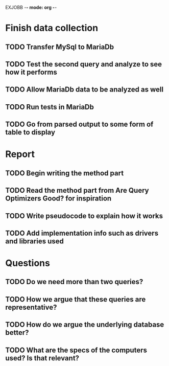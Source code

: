 EXJOBB -*- mode: org -*-
* Finish data collection
** TODO Transfer MySql to MariaDb
** TODO Test the second query and analyze to see how it performs
** TODO Allow MariaDb data to be analyzed as well
** TODO Run tests in MariaDb
** TODO Go from parsed output to some form of table to display

* Report
** TODO Begin writing the method part
** TODO Read the method part from Are Query Optimizers Good? for inspiration
** TODO Write pseudocode to explain how it works
** TODO Add implementation info such as drivers and libraries used

* Questions
** TODO Do we need more than two queries?
** TODO How we argue that these queries are representative?
** TODO How do we argue the underlying database better?
** TODO What are the specs of the computers used? Is that relevant?
